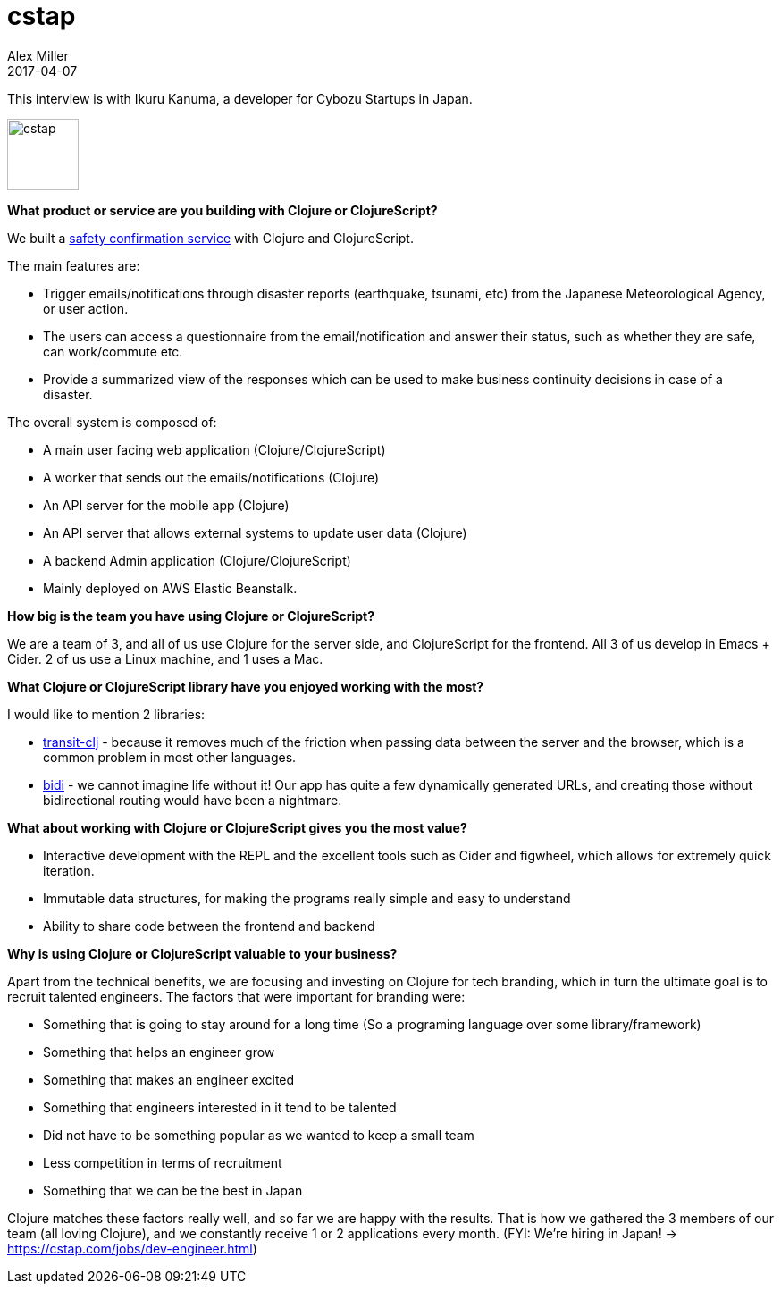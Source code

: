 = cstap
Alex Miller
2017-04-07
:jbake-type: story
:jbake-company: Cybozu Startups
:jbake-link: https://anpi.cstap.com/anpi2.html

This interview is with Ikuru Kanuma, a developer for Cybozu Startups in Japan.

[.right]
image:/images/content/stories/cstap.png["cstap",height="80"]

*What product or service are you building with Clojure or ClojureScript?*

We built a https://anpi.cstap.com/anpi2.html[safety confirmation service] with Clojure and ClojureScript.

The main features are:

* Trigger emails/notifications through disaster reports (earthquake, tsunami, etc) from the Japanese Meteorological Agency, or user action.
* The users can access a questionnaire from the email/notification and answer their status, such as whether they are safe, can work/commute etc.
* Provide a summarized view of the responses which can be used to make business continuity decisions in case of a disaster.

The overall system is composed of:

* A main user facing web application (Clojure/ClojureScript)
* A worker that sends out the emails/notifications (Clojure)
* An API server for the mobile app (Clojure)
* An API server that allows external systems to update user data (Clojure)
* A backend Admin application (Clojure/ClojureScript)
* Mainly deployed on AWS Elastic Beanstalk.

*How big is the team you have using Clojure or ClojureScript?*

We are a team of 3, and all of us use Clojure for the server side, and ClojureScript for the frontend. All 3 of us develop in Emacs + Cider. 2 of us use a Linux machine, and 1 uses a Mac.

*What Clojure or ClojureScript library have you enjoyed working with the most?*

I would like to mention 2 libraries:

* https://github.com/cognitect/transit-clj[transit-clj] - because it removes much of the friction when passing data between the server and the browser, which is a common problem in most other languages.
* https://github.com/juxt/bidi[bidi] -  we cannot imagine life without it! Our app has quite a few dynamically generated URLs, and creating those without bidirectional routing would have been a nightmare.

*What about working with Clojure or ClojureScript gives you the most value?*

* Interactive development with the REPL and the excellent tools such as Cider and figwheel, which allows for extremely quick iteration.
* Immutable data structures, for making the programs really simple and easy to understand
* Ability to share code between the frontend and backend

*Why is using Clojure or ClojureScript valuable to your business?*

Apart from the technical benefits, we are focusing and investing on Clojure for tech branding, which in turn the ultimate goal is to recruit talented engineers. The factors that were important for branding were:

* Something that is going to stay around for a long time (So a programing language over some library/framework)
* Something that helps an engineer grow
* Something that makes an engineer excited
* Something that engineers interested in it tend to be talented
* Did not have to be something popular as we wanted to keep a small team
* Less competition in terms of recruitment
* Something that we can be the best in Japan

Clojure matches these factors really well, and so far we are happy with the results. That is how we gathered the 3 members of our team (all loving Clojure), and we constantly receive 1 or 2 applications every month. (FYI: We’re hiring in Japan! -> https://cstap.com/jobs/dev-engineer.html)
